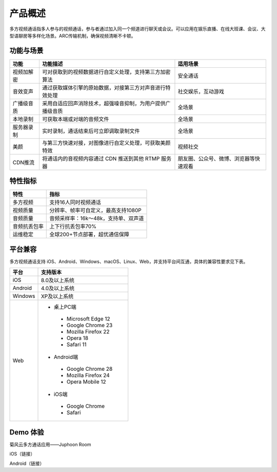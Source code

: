 产品概述
=======================

多方视频通话指多人参与的视频通话，参与者通过加入同一个频道进行聊天或会议。可以应用在娱乐直播、在线大班课、会议、大型语聊房等多样化场景。ARC传输机制，确保视频清晰不卡顿。

功能与场景
------------------------

.. list-table::
   :header-rows: 1

   * - 功能
     - 功能描述
     - 适用场景
   * - 视频加解密
     - 可对获取到的视频数据进行自定义处理，支持第三方加密算法
     - 安全通话
   * - 音效变声
     - 通过获取媒体引擎的原始数据，对接第三方对声音进行特效处理
     - 社交娱乐，互动游戏
   * - 广播级音质
     - 采用自适应回声消除技术，超强噪音抑制，为用户提供广播级音质
     - 全场景
   * - 本地录制
     - 可获取本端或对端的音频文件
     - 全场景
   * - 服务器录制
     - 实时录制，通话结束后可立即调取录制文件
     - 全场景
   * - 美颜
     - 与第三方快速对接，对图像进行自定义处理，可获取美颜特效
     - 视频社交
   * - CDN推流
     - 将通话内的音视频内容通过 CDN 推送到其他 RTMP 服务器
     - 朋友圈、公众号、微博、浏览器等快速观看


特性指标
------------------------

.. list-table::
   :header-rows: 1

   * - 特性
     - 指标
   * - 多方视频
     - 支持16人同时视频通话
   * - 视频质量
     - 分辨率、帧率可自定义，最高支持1080P
   * - 音频质量
     - 音频采样率：16k～48k，支持单、双声道
   * - 音频抗丢包率
     - 上下行抗丢包率70%
   * - 运维稳定
     - 全球200+节点部署，超优通信保障


平台兼容
------------------------

多方视频通话支持 iOS、Android、Windows、macOS、Linux、Web，并支持平台间互通，具体的兼容性要求见下表。

.. list-table::
   :header-rows: 1

   * - 平台
     - 支持版本
   * - iOS
     - 8.0及以上系统
   * - Android
     - 4.0及以上系统
   * - Windows
     - XP及以上系统
   * - Web
     - 
      - 桌上PC端
       - Microsoft Edge 12
       - Google Chrome 23
       - Mozilla Firefox 22
       - Opera 18
       - Safari 11
      - Android端	
       - Google Chrome 28
       - Mozilla Firefox 24
       - Opera Mobile 12
      - iOS端
       - Google Chrome 
       - Safari


Demo 体验
----------------------

菊风云多方通话应用——Juphoon Room

iOS（链接）

Android（链接）














